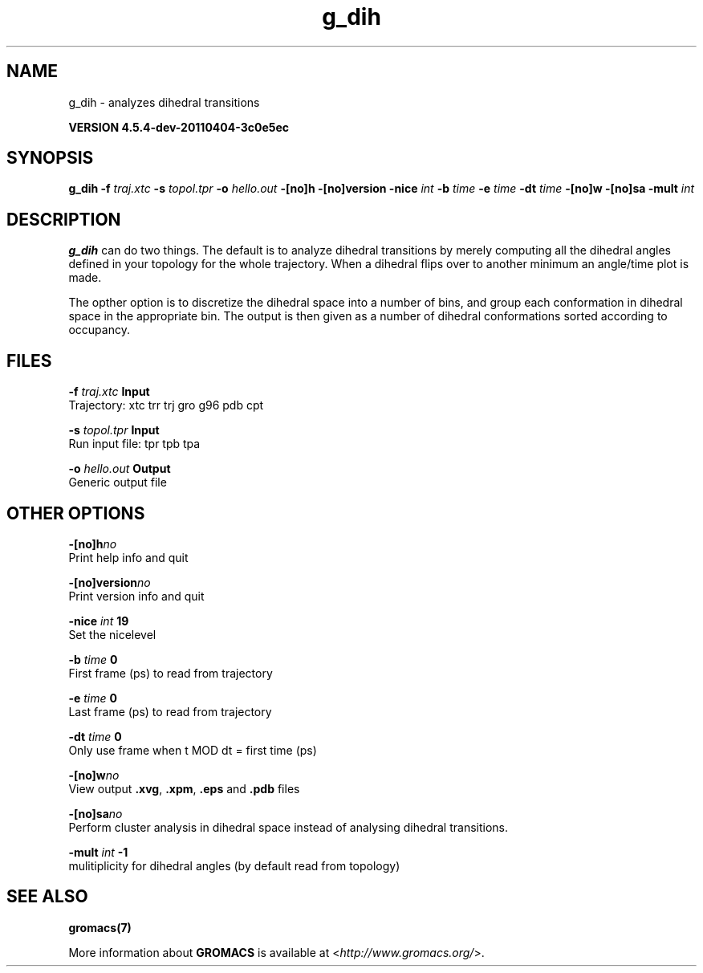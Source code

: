 .TH g_dih 1 "Mon 4 Apr 2011" "" "GROMACS suite, VERSION 4.5.4-dev-20110404-3c0e5ec"
.SH NAME
g_dih - analyzes dihedral transitions

.B VERSION 4.5.4-dev-20110404-3c0e5ec
.SH SYNOPSIS
\f3g_dih\fP
.BI "\-f" " traj.xtc "
.BI "\-s" " topol.tpr "
.BI "\-o" " hello.out "
.BI "\-[no]h" ""
.BI "\-[no]version" ""
.BI "\-nice" " int "
.BI "\-b" " time "
.BI "\-e" " time "
.BI "\-dt" " time "
.BI "\-[no]w" ""
.BI "\-[no]sa" ""
.BI "\-mult" " int "
.SH DESCRIPTION
\&\fB g_dih\fR can do two things. The default is to analyze dihedral transitions
\&by merely computing all the dihedral angles defined in your topology
\&for the whole trajectory. When a dihedral flips over to another minimum
\&an angle/time plot is made.


\&The opther option is to discretize the dihedral space into a number of
\&bins, and group each conformation in dihedral space in the
\&appropriate bin. The output is then given as a number of dihedral
\&conformations sorted according to occupancy.
.SH FILES
.BI "\-f" " traj.xtc" 
.B Input
 Trajectory: xtc trr trj gro g96 pdb cpt 

.BI "\-s" " topol.tpr" 
.B Input
 Run input file: tpr tpb tpa 

.BI "\-o" " hello.out" 
.B Output
 Generic output file 

.SH OTHER OPTIONS
.BI "\-[no]h"  "no    "
 Print help info and quit

.BI "\-[no]version"  "no    "
 Print version info and quit

.BI "\-nice"  " int" " 19" 
 Set the nicelevel

.BI "\-b"  " time" " 0     " 
 First frame (ps) to read from trajectory

.BI "\-e"  " time" " 0     " 
 Last frame (ps) to read from trajectory

.BI "\-dt"  " time" " 0     " 
 Only use frame when t MOD dt = first time (ps)

.BI "\-[no]w"  "no    "
 View output \fB .xvg\fR, \fB .xpm\fR, \fB .eps\fR and \fB .pdb\fR files

.BI "\-[no]sa"  "no    "
 Perform cluster analysis in dihedral space instead of analysing dihedral transitions.

.BI "\-mult"  " int" " \-1" 
 mulitiplicity for dihedral angles (by default read from topology)

.SH SEE ALSO
.BR gromacs(7)

More information about \fBGROMACS\fR is available at <\fIhttp://www.gromacs.org/\fR>.
